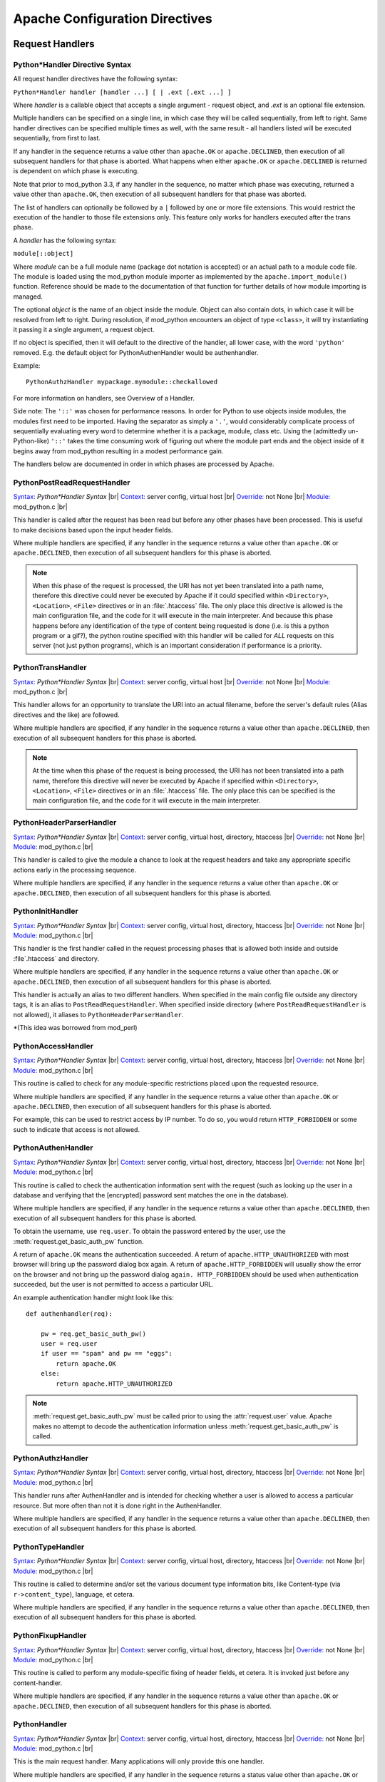 
.. |br| raw:: html

   <br />

.. _directives:

*******************************
Apache Configuration Directives
*******************************

.. _dir-handlers:

Request Handlers
================

.. _dir-handlers-syn:

Python*Handler Directive Syntax
-------------------------------

.. index::
   single: Python*Handler Syntax


All request handler directives have the following syntax: 

``Python*Handler handler [handler ...] [ | .ext [.ext ...] ]``

Where *handler* is a callable object that accepts a single argument -
request object, and *.ext* is an optional file extension.

Multiple handlers can be specified on a single line, in which case
they will be called sequentially, from left to right. Same handler
directives can be specified multiple times as well, with the same
result - all handlers listed will be executed sequentially, from first
to last.

If any handler in the sequence returns a value other than
``apache.OK`` or ``apache.DECLINED``, then execution of all subsequent
handlers for that phase is aborted. What happens when either
``apache.OK`` or ``apache.DECLINED`` is returned is dependent on which
phase is executing.

Note that prior to mod_python 3.3, if any handler in the sequence, no
matter which phase was executing, returned a value other than
``apache.OK``, then execution of all subsequent handlers for that phase
was aborted.

The list of handlers can optionally be followed by a ``|`` followed
by one or more file extensions. This would restrict the execution of
the handler to those file extensions only. This feature only works for
handlers executed after the trans phase.

A *handler* has the following syntax: 

``module[::object]``

Where *module* can be a full module name (package dot notation is
accepted) or an actual path to a module code file. The module is loaded
using the mod_python module importer as implemented by the
``apache.import_module()`` function. Reference should be made to
the documentation of that function for further details of how module
importing is managed.

The optional *object* is the name of an object inside the module.
Object can also contain dots, in which case it will be resolved from
left to right. During resolution, if mod_python encounters an object
of type ``<class>``, it will try instantiating it passing it a single
argument, a request object.

If no object is specified, then it will default to the directive of
the handler, all lower case, with the word ``'python'``
removed. E.g. the default object for PythonAuthenHandler would be
authenhandler.

Example::

   PythonAuthzHandler mypackage.mymodule::checkallowed

For more information on handlers, see Overview of a Handler.

Side note: The ``'::'`` was chosen for performance reasons. In order for
Python to use objects inside modules, the modules first need to be
imported. Having the separator as simply a ``'.'``, would considerably
complicate process of sequentially evaluating every word to determine
whether it is a package, module, class etc. Using the (admittedly
un-Python-like) ``'::'`` takes the time consuming work of figuring out
where the module part ends and the object inside of it begins away
from mod_python resulting in a modest performance gain.

.. index::
   pair: phase; order

The handlers below are documented in order in which phases are
processed by Apache.


.. _dir-handlers-prrh:

PythonPostReadRequestHandler
----------------------------

.. index::
   single: PythonPostReadRequestHandler

`Syntax: <http://httpd.apache.org/docs-2.4/mod/directive-dict.html#Syntax>`_ *Python\*Handler Syntax* |br|
`Context: <http://httpd.apache.org/docs-2.4/mod/directive-dict.html#Context>`_ server config, virtual host |br|
`Override: <http://httpd.apache.org/docs-2.4/mod/directive-dict.html#Override>`_ not None |br|
`Module: <http://httpd.apache.org/docs-2.4/mod/directive-dict.html#Module>`_ mod_python.c |br|


This handler is called after the request has been read but before any
other phases have been processed. This is useful to make decisions
based upon the input header fields.

Where multiple handlers are specified, if any handler in the sequence
returns a value other than ``apache.OK`` or ``apache.DECLINED``, then
execution of all subsequent handlers for this phase is aborted.

.. note::

   When this phase of the request is processed, the URI has not yet
   been translated into a path name, therefore this directive could
   never be executed by Apache if it could specified within
   ``<Directory>``, ``<Location>``, ``<File>`` directives or in an
   :file:`.htaccess` file. The only place this directive is allowed is
   the main configuration file, and the code for it will execute in
   the main interpreter. And because this phase happens before any
   identification of the type of content being requested is done
   (i.e. is this a python program or a gif?), the python routine
   specified with this handler will be called for *ALL* requests on
   this server (not just python programs), which is an important
   consideration if performance is a priority.



.. _dir-handlers-th:

PythonTransHandler
------------------

.. index::
   single: PythonTransHandler



`Syntax: <http://httpd.apache.org/docs-2.4/mod/directive-dict.html#Syntax>`_ *Python\*Handler Syntax* |br|
`Context: <http://httpd.apache.org/docs-2.4/mod/directive-dict.html#Context>`_ server config, virtual host |br|
`Override: <http://httpd.apache.org/docs-2.4/mod/directive-dict.html#Override>`_ not None |br|
`Module: <http://httpd.apache.org/docs-2.4/mod/directive-dict.html#Module>`_ mod_python.c |br|

This handler allows for an opportunity to translate the URI into
an actual filename, before the server's default rules (Alias
directives and the like) are followed.

Where multiple handlers are specified, if any handler in the sequence
returns a value other than ``apache.DECLINED``, then execution of all
subsequent handlers for this phase is aborted.

.. note::

   At the time when this phase of the request is being processed, the
   URI has not been translated into a path name, therefore this
   directive will never be executed by Apache if specified within
   ``<Directory>``, ``<Location>``, ``<File>`` directives or in an
   :file:`.htaccess` file. The only place this can be specified is the
   main configuration file, and the code for it will execute in the
   main interpreter.


.. _dir-handlers-hph:

PythonHeaderParserHandler
-------------------------

.. index::
   single: PythonHeaderParserHandler

`Syntax: <http://httpd.apache.org/docs-2.4/mod/directive-dict.html#Syntax>`_ *Python\*Handler Syntax* |br|
`Context: <http://httpd.apache.org/docs-2.4/mod/directive-dict.html#Context>`_ server config, virtual host, directory, htaccess |br|
`Override: <http://httpd.apache.org/docs-2.4/mod/directive-dict.html#Override>`_ not None |br|
`Module: <http://httpd.apache.org/docs-2.4/mod/directive-dict.html#Module>`_ mod_python.c |br|


This handler is called to give the module a chance to look at the
request headers and take any appropriate specific actions early in the
processing sequence.

Where multiple handlers are specified, if any handler in the sequence
returns a value other than ``apache.OK`` or ``apache.DECLINED``, then
execution of all subsequent handlers for this phase is aborted.


.. _dir-handlers-pih:

PythonInitHandler
------------------

.. index::
   single: PythonInitHandler


`Syntax: <http://httpd.apache.org/docs-2.4/mod/directive-dict.html#Syntax>`_ *Python\*Handler Syntax* |br|
`Context: <http://httpd.apache.org/docs-2.4/mod/directive-dict.html#Context>`_ server config, virtual host, directory, htaccess |br|
`Override: <http://httpd.apache.org/docs-2.4/mod/directive-dict.html#Override>`_ not None |br|
`Module: <http://httpd.apache.org/docs-2.4/mod/directive-dict.html#Module>`_ mod_python.c |br|


This handler is the first handler called in the request processing
phases that is allowed both inside and outside :file`.htaccess` and
directory.

Where multiple handlers are specified, if any handler in the sequence
returns a value other than ``apache.OK`` or ``apache.DECLINED``, then
execution of all subsequent handlers for this phase is aborted.

This handler is actually an alias to two different handlers. When
specified in the main config file outside any directory tags, it is an
alias to ``PostReadRequestHandler``. When specified inside directory
(where ``PostReadRequestHandler`` is not allowed), it aliases to
``PythonHeaderParserHandler``.

\*(This idea was borrowed from mod_perl)


.. _dir-handlers-ach:

PythonAccessHandler
-------------------

.. index::
   single: PythonAccessHandler


`Syntax: <http://httpd.apache.org/docs-2.4/mod/directive-dict.html#Syntax>`_ *Python\*Handler Syntax* |br|
`Context: <http://httpd.apache.org/docs-2.4/mod/directive-dict.html#Context>`_ server config, virtual host, directory, htaccess |br|
`Override: <http://httpd.apache.org/docs-2.4/mod/directive-dict.html#Override>`_ not None |br|
`Module: <http://httpd.apache.org/docs-2.4/mod/directive-dict.html#Module>`_ mod_python.c |br|


This routine is called to check for any module-specific restrictions
placed upon the requested resource.

Where multiple handlers are specified, if any handler in the sequence
returns a value other than ``apache.OK`` or ``apache.DECLINED``, then
execution of all subsequent handlers for this phase is aborted.

For example, this can be used to restrict access by IP number. To do
so, you would return ``HTTP_FORBIDDEN`` or some such to indicate
that access is not allowed.

.. _dir-handlers-auh:

PythonAuthenHandler
-------------------

.. index::
   single: PythonAuthenHandler


`Syntax: <http://httpd.apache.org/docs-2.4/mod/directive-dict.html#Syntax>`_ *Python\*Handler Syntax* |br|
`Context: <http://httpd.apache.org/docs-2.4/mod/directive-dict.html#Context>`_ server config, virtual host, directory, htaccess |br|
`Override: <http://httpd.apache.org/docs-2.4/mod/directive-dict.html#Override>`_ not None |br|
`Module: <http://httpd.apache.org/docs-2.4/mod/directive-dict.html#Module>`_ mod_python.c |br|


This routine is called to check the authentication information sent
with the request (such as looking up the user in a database and
verifying that the [encrypted] password sent matches the one in the
database).

Where multiple handlers are specified, if any handler in the sequence
returns a value other than ``apache.DECLINED``, then execution of all
subsequent handlers for this phase is aborted.

To obtain the username, use ``req.user``. To obtain the password
entered by the user, use the :meth:`request.get_basic_auth_pw` function.

A return of ``apache.OK`` means the authentication succeeded. A return
of ``apache.HTTP_UNAUTHORIZED`` with most browser will bring up the
password dialog box again. A return of ``apache.HTTP_FORBIDDEN`` will
usually show the error on the browser and not bring up the password
dialog ``again. HTTP_FORBIDDEN`` should be used when authentication
succeeded, but the user is not permitted to access a particular URL.

An example authentication handler might look like this::

   def authenhandler(req):

       pw = req.get_basic_auth_pw()
       user = req.user     
       if user == "spam" and pw == "eggs":
           return apache.OK
       else:
           return apache.HTTP_UNAUTHORIZED

.. note::

   :meth:`request.get_basic_auth_pw` must be called prior to using the
   :attr:`request.user` value. Apache makes no attempt to decode the
   authentication information unless :meth:`request.get_basic_auth_pw` is called.


.. _dir-handlers-auzh:

PythonAuthzHandler
-------------------

.. index::
   single: PythonAuthzHandler


`Syntax: <http://httpd.apache.org/docs-2.4/mod/directive-dict.html#Syntax>`_ *Python\*Handler Syntax* |br|
`Context: <http://httpd.apache.org/docs-2.4/mod/directive-dict.html#Context>`_ server config, virtual host, directory, htaccess |br|
`Override: <http://httpd.apache.org/docs-2.4/mod/directive-dict.html#Override>`_ not None |br|
`Module: <http://httpd.apache.org/docs-2.4/mod/directive-dict.html#Module>`_ mod_python.c |br|


This handler runs after AuthenHandler and is intended for checking
whether a user is allowed to access a particular resource. But more
often than not it is done right in the AuthenHandler.

Where multiple handlers are specified, if any handler in the sequence
returns a value other than ``apache.DECLINED``, then execution of all
subsequent handlers for this phase is aborted.

.. _dir-handlers-tph:

PythonTypeHandler
-------------------

.. index::
   single: PythonTypeHandler


`Syntax: <http://httpd.apache.org/docs-2.4/mod/directive-dict.html#Syntax>`_ *Python\*Handler Syntax* |br|
`Context: <http://httpd.apache.org/docs-2.4/mod/directive-dict.html#Context>`_ server config, virtual host, directory, htaccess |br|
`Override: <http://httpd.apache.org/docs-2.4/mod/directive-dict.html#Override>`_ not None |br|
`Module: <http://httpd.apache.org/docs-2.4/mod/directive-dict.html#Module>`_ mod_python.c |br|


This routine is called to determine and/or set the various document
type information bits, like Content-type (via ``r->content_type``),
language, et cetera.

Where multiple handlers are specified, if any handler in the sequence
returns a value other than ``apache.DECLINED``, then execution of all
subsequent handlers for this phase is aborted.


.. _dir-handlers-fuh:

PythonFixupHandler
-------------------

.. index::
   single: PythonFixupHandler


`Syntax: <http://httpd.apache.org/docs-2.4/mod/directive-dict.html#Syntax>`_ *Python\*Handler Syntax* |br|
`Context: <http://httpd.apache.org/docs-2.4/mod/directive-dict.html#Context>`_ server config, virtual host, directory, htaccess |br|
`Override: <http://httpd.apache.org/docs-2.4/mod/directive-dict.html#Override>`_ not None |br|
`Module: <http://httpd.apache.org/docs-2.4/mod/directive-dict.html#Module>`_ mod_python.c |br|


This routine is called to perform any module-specific fixing of header
fields, et cetera. It is invoked just before any content-handler.

Where multiple handlers are specified, if any handler in the sequence
returns a value other than ``apache.OK`` or ``apache.DECLINED``, then
execution of all subsequent handlers for this phase is aborted.

.. _dir-handlers-ph:

PythonHandler
-------------

.. index::
   single: PythonHandler


`Syntax: <http://httpd.apache.org/docs-2.4/mod/directive-dict.html#Syntax>`_ *Python\*Handler Syntax* |br|
`Context: <http://httpd.apache.org/docs-2.4/mod/directive-dict.html#Context>`_ server config, virtual host, directory, htaccess |br|
`Override: <http://httpd.apache.org/docs-2.4/mod/directive-dict.html#Override>`_ not None |br|
`Module: <http://httpd.apache.org/docs-2.4/mod/directive-dict.html#Module>`_ mod_python.c |br|


This is the main request handler. Many applications will only provide
this one handler.

Where multiple handlers are specified, if any handler in the sequence
returns a status value other than ``apache.OK`` or
``apache.DECLINED``, then execution of subsequent handlers for the phase
are skipped and the return status becomes that for the whole content
handler phase. If all handlers are run, the return status of the final
handler is what becomes the return status of the whole content handler
phase. Where that final status is ``apache.DECLINED``, Apache will fall
back to using the ``default-handler`` and attempt to serve up the target
as a static file.

.. _dir-handlers-plh:

PythonLogHandler
----------------

.. index::
   single: PythonLogHandler


`Syntax: <http://httpd.apache.org/docs-2.4/mod/directive-dict.html#Syntax>`_ *Python\*Handler Syntax* |br|
`Context: <http://httpd.apache.org/docs-2.4/mod/directive-dict.html#Context>`_ server config, virtual host, directory, htaccess |br|
`Override: <http://httpd.apache.org/docs-2.4/mod/directive-dict.html#Override>`_ not None |br|
`Module: <http://httpd.apache.org/docs-2.4/mod/directive-dict.html#Module>`_ mod_python.c |br|


This routine is called to perform any module-specific logging
activities.

Where multiple handlers are specified, if any handler in the sequence
returns a value other than ``apache.OK`` or ``apache.DECLINED``, then
execution of all subsequent handlers for this phase is aborted.

.. _dir-handlers-pch:

PythonCleanupHandler
--------------------

.. index::
   single: PythonCleanupHandler


`Syntax: <http://httpd.apache.org/docs-2.4/mod/directive-dict.html#Syntax>`_ *Python\*Handler Syntax* |br|
`Context: <http://httpd.apache.org/docs-2.4/mod/directive-dict.html#Context>`_ server config, virtual host, directory, htaccess |br|
`Override: <http://httpd.apache.org/docs-2.4/mod/directive-dict.html#Override>`_ not None |br|
`Module: <http://httpd.apache.org/docs-2.4/mod/directive-dict.html#Module>`_ mod_python.c |br|


This is the very last handler, called just before the request object
is destroyed by Apache.

Unlike all the other handlers, the return value of this handler is
ignored. Any errors will be logged to the error log, but will not be
sent to the client, even if PythonDebug is On.

This handler is not a valid argument to the ``rec.add_handler()``
function. For dynamic clean up registration, use
``req.register_cleanup()``.

Once cleanups have started, it is not possible to register more of
them. Therefore, ``req.register_cleanup()`` has no effect within this
handler.

Cleanups registered with this directive will execute *after* cleanups
registered with ``req.register_cleanup()``.

.. _dir-filter:

Filters
=======

.. _dir-filter-if:

PythonInputFilter
-----------------

.. index::
   single: PythonInputFilter


`Syntax: <http://httpd.apache.org/docs-2.4/mod/directive-dict.html#Syntax>`_ PythonInputFilter handler name |br|
`Context: <http://httpd.apache.org/docs-2.4/mod/directive-dict.html#Context>`_ server config |br|
`Module: <http://httpd.apache.org/docs-2.4/mod/directive-dict.html#Module>`_ mod_python.c |br|


Registers an input filter *handler* under name *name*. *Handler* is a
module name optionally followed ``::`` and a callable object name. If
callable object name is omitted, it will default to
``'inputfilter'``. *Name* is the name under which the filter is
registered, by convention filter names are usually in all caps.

The *module* referred to by the handler can be a full module name
(package dot notation is accepted) or an actual path to a module code file.
The module is loaded using the mod_python module importer as implemented by
the :func:`apache.import_module` function. Reference should be made to the
documentation of that function for further details of how module importing
is managed.

To activate the filter, use the ``AddInputFilter`` directive.

.. _dir-filter-of:

PythonOutputFilter
------------------

.. index::
   single: PythonOutputFilter


`Syntax: <http://httpd.apache.org/docs-2.4/mod/directive-dict.html#Syntax>`_ PythonOutputFilter handler name |br|
`Context: <http://httpd.apache.org/docs-2.4/mod/directive-dict.html#Context>`_ server config |br|
`Module: <http://httpd.apache.org/docs-2.4/mod/directive-dict.html#Module>`_ mod_python.c |br|


Registers an output filter *handler* under name *name*. *handler* is a
module name optionally followed ``::`` and a callable object name. If
callable object name is omitted, it will default to
``'outputfilter'``. *name* is the name under which the filter is
registered, by convention filter names are usually in all caps.

The *module* referred to by the handler can be a full module name
(package dot notation is accepted) or an actual path to a module code file.
The module is loaded using the mod_python module importer as implemented by
the :func:`apache.import_module` function. Reference should be made to the
documentation of that function for further details of how module importing
is managed.

To activate the filter, use the ``AddOutputFilter`` directive.

.. _dir-conn:

Connection Handler
==================

.. _dir-conn-ch:

PythonConnectionHandler
-----------------------

.. index::
   single: PythonConnectionHandler


`Syntax: <http://httpd.apache.org/docs-2.4/mod/directive-dict.html#Syntax>`_ PythonConnectionHandler handler |br|
`Context: <http://httpd.apache.org/docs-2.4/mod/directive-dict.html#Context>`_ server config |br|
`Module: <http://httpd.apache.org/docs-2.4/mod/directive-dict.html#Module>`_ mod_python.c |br|


Specifies that the connection should be handled with *handler*
connection handler. *handler* will be passed a single argument -
the connection object.

*Handler* is a module name optionally followed ``::`` and a
callable object name. If callable object name is omitted, it will
default to ``'connectionhandler'``.

The *module* can be a full module name (package dot notation is
accepted) or an absolute path to a module code file. The module is loaded
using the mod_python module importer as implemented by the
:func:`apache.import_module` function. Reference should be made to the
documentation of that function for further details of how module importing
is managed.

.. _dir-other:

Other Directives
==================

.. _dir-other-epd:

PythonEnablePdb
---------------

.. index::
   single: PythonEnablePdb


`Syntax: <http://httpd.apache.org/docs-2.4/mod/directive-dict.html#Syntax>`_ PythonEnablePdb {On, Off} |br|
`Default: <http://httpd.apache.org/docs-2.4/mod/directive-dict.html#Default>`_ PythonEnablePdb Off |br|
`Context: <http://httpd.apache.org/docs-2.4/mod/directive-dict.html#Context>`_ server config, virtual host, directory, htaccess |br|
`Override: <http://httpd.apache.org/docs-2.4/mod/directive-dict.html#Override>`_ not None |br|
`Module: <http://httpd.apache.org/docs-2.4/mod/directive-dict.html#Module>`_ mod_python.c |br|


When On, mod_python will execute the handler functions within the
Python debugger pdb using the :func:`pdb.runcall` function.

Because pdb is an interactive tool, start httpd from the command line
with the ``-DONE_PROCESS`` option when using this directive. As soon as
your handler code is entered, you will see a Pdb prompt allowing you
to step through the code and examine variables.

.. _dir-other-pd:

PythonDebug
-----------

.. index::
   single: PythonDebug

`Syntax: <http://httpd.apache.org/docs-2.4/mod/directive-dict.html#Syntax>`_ PythonDebug {On, Off} |br|
`Default: <http://httpd.apache.org/docs-2.4/mod/directive-dict.html#Default>`_ PythonDebug Off |br|
`Context: <http://httpd.apache.org/docs-2.4/mod/directive-dict.html#Context>`_ server config, virtual host, directory, htaccess |br|
`Override: <http://httpd.apache.org/docs-2.4/mod/directive-dict.html#Override>`_ not None |br|
`Module: <http://httpd.apache.org/docs-2.4/mod/directive-dict.html#Module>`_ mod_python.c |br|


Normally, the traceback output resulting from uncaught Python errors
is sent to the error log. With PythonDebug On directive specified, the
output will be sent to the client (as well as the log), except when
the error is :exc:`IOError` while writing, in which case it will go
to the error log.

This directive is very useful during the development process. It is
recommended that you do not use it production environment as it may
reveal to the client unintended, possibly sensitive security
information.

.. _dir-other-pimp:

PythonImport
------------

.. index::
   single: PythonImport

`Syntax: <http://httpd.apache.org/docs-2.4/mod/directive-dict.html#Syntax>`_ PythonImport *module* *interpreter_name* |br|
`Context: <http://httpd.apache.org/docs-2.4/mod/directive-dict.html#Context>`_ server config |br|
`Module: <http://httpd.apache.org/docs-2.4/mod/directive-dict.html#Module>`_ mod_python.c |br|


Tells the server to import the Python module module at process startup
under the specified interpreter name. The import takes place at child
process initialization, so the module will actually be imported once for
every child process spawned.

The *module* can be a full module name (package dot notation is
accepted) or an absolute path to a module code file. The module is loaded
using the mod_python module importer as implemented by the
:func:`apache.import_module` function. Reference should be made to
the documentation of that function for further details of how module
importing is managed.

The ``PythonImport`` directive is useful for initialization tasks that
could be time consuming and should not be done at the time of processing a
request, e.g. initializing a database connection. Where such initialization
code could fail and cause the importing of the module to fail, it should be
placed in its own function and the alternate syntax used:

``PythonImport *module::function* *interpreter_name*``

The named function will be called only after the module has been imported
successfully. The function will be called with no arguments.

.. note::

   At the time when the import takes place, the configuration is not
   completely read yet, so all other directives, including
   PythonInterpreter have no effect on the behavior of modules
   imported by this directive. Because of this limitation, the
   interpreter must be specified explicitly, and must match the name
   under which subsequent requests relying on this operation will
   execute. If you are not sure under what interpreter name a request
   is running, examine the :attr:`request.interpreter` member of the request
   object.

See also Multiple Interpreters. 

.. _dir-other-ipd:

PythonInterpPerDirectory
------------------------

.. index::
   single: PythonInterpPerDirectory

`Syntax: <http://httpd.apache.org/docs-2.4/mod/directive-dict.html#Syntax>`_ PythonInterpPerDirectory {On, Off} |br|
`Default: <http://httpd.apache.org/docs-2.4/mod/directive-dict.html#Default>`_ PythonInterpPerDirectory Off |br|
`Context: <http://httpd.apache.org/docs-2.4/mod/directive-dict.html#Context>`_ server config, virtual host, directory, htaccess |br|
`Override: <http://httpd.apache.org/docs-2.4/mod/directive-dict.html#Override>`_ not None |br|
`Module: <http://httpd.apache.org/docs-2.4/mod/directive-dict.html#Module>`_ mod_python.c |br|


Instructs mod_python to name subinterpreters using the directory of
the file in the request (``req.filename``) rather than the the
server name. This means that scripts in different directories will
execute in different subinterpreters as opposed to the default policy
where scripts in the same virtual server execute in the same
subinterpreter, even if they are in different directories.

For example, assume there is a
:file:`/directory/subdirectory`. :file:`/directory` has an
``.htaccess`` file with a ``PythonHandler`` directive.
:file:`/directory/subdirectory` doesn't have an ``.htaccess``. By
default, scripts in :file:`/directory` and
:file:`/directory/subdirectory` would execute in the same interpreter
assuming both directories are accessed via the same virtual
server. With ``PythonInterpPerDirectory``, there would be two
different interpreters, one for each directory.

.. note::

   In early phases of the request prior to the URI translation
   (PostReadRequestHandler and TransHandler) the path is not yet known
   because the URI has not been translated. During those phases and
   with PythonInterpPerDirectory on, all python code gets executed in
   the main interpreter. This may not be exactly what you want, but
   unfortunately there is no way around this.


.. seealso::
   
   :ref:`pyapi-interps`
       for more information


.. _dir-other-ipdv:

PythonInterpPerDirective
------------------------

.. index::
   single: PythonInterpPerDirective

`Syntax: <http://httpd.apache.org/docs-2.4/mod/directive-dict.html#Syntax>`_ PythonInterpPerDirective {On, Off} |br|
`Default: <http://httpd.apache.org/docs-2.4/mod/directive-dict.html#Default>`_ PythonInterpPerDirective Off |br|
`Context: <http://httpd.apache.org/docs-2.4/mod/directive-dict.html#Context>`_ server config, virtual host, directory, htaccess |br|
`Override: <http://httpd.apache.org/docs-2.4/mod/directive-dict.html#Override>`_ not None |br|
`Module: <http://httpd.apache.org/docs-2.4/mod/directive-dict.html#Module>`_ mod_python.c |br|


Instructs mod_python to name subinterpreters using the directory in
which the Python*Handler directive currently in effect was
encountered.

For example, assume there is a
:file:`/directory/subdirectory`. :file:`/directory` has an ``.htaccess``
file with a ``PythonHandler`` directive.  :file:`/directory/subdirectory`
has another :file:`.htaccess` file with another ``PythonHandler``. By
default, scripts in :file:`/directory` and
:file:`/directory/subdirectory` would execute in the same interpreter
assuming both directories are in the same virtual server. With
``PythonInterpPerDirective``, there would be two different interpreters,
one for each directive.

.. seealso::

   :ref:`pyapi-interps`
       for more information

.. _dir-other-pi:

PythonInterpreter
-----------------

.. index::
   single: PythonInterpreter

`Syntax: <http://httpd.apache.org/docs-2.4/mod/directive-dict.html#Syntax>`_ PythonInterpreter *name* |br|
`Context: <http://httpd.apache.org/docs-2.4/mod/directive-dict.html#Context>`_ server config, virtual host, directory, htaccess |br|
`Override: <http://httpd.apache.org/docs-2.4/mod/directive-dict.html#Override>`_ not None |br|
`Module: <http://httpd.apache.org/docs-2.4/mod/directive-dict.html#Module>`_ mod_python.c |br|


Forces mod_python to use interpreter named *name*, overriding the
default behaviour or behaviour dictated by a :ref:`dir-other-ipd` or
:ref:`dir-other-ipdv` direcive.

This directive can be used to force execution that would normally
occur in different subinterpreters to run in the same one. When
specified in the DocumentRoot, it forces the whole server to run in one
subinterpreter.

.. seealso::

   :ref:`pyapi-interps`
       for more information

.. _dir-other-phm:

PythonHandlerModule
-------------------

.. index::
   single: PythonHandlerModule

`Syntax: <http://httpd.apache.org/docs-2.4/mod/directive-dict.html#Syntax>`_ PythonHandlerModule *module* |br|
`Context: <http://httpd.apache.org/docs-2.4/mod/directive-dict.html#Context>`_ server config, virtual host, directory, htaccess |br|
`Override: <http://httpd.apache.org/docs-2.4/mod/directive-dict.html#Override>`_ not None |br|
`Module: <http://httpd.apache.org/docs-2.4/mod/directive-dict.html#Module>`_ mod_python.c |br|


PythonHandlerModule can be used an alternative to Python*Handler
directives. The module specified in this handler will be searched for
existence of functions matching the default handler function names,
and if a function is found, it will be executed.

For example, instead of::

   PythonAuthenHandler mymodule
   PythonHandler mymodule
   PythonLogHandler mymodule


one can simply use::

   PythonHandlerModule mymodule


.. _dir-other-par:

PythonAutoReload
----------------

.. index::
   single: PythonAutoReload

`Syntax: <http://httpd.apache.org/docs-2.4/mod/directive-dict.html#Syntax>`_ PythonAutoReload {On, Off} |br|
`Default: <http://httpd.apache.org/docs-2.4/mod/directive-dict.html#Default>`_ PythonAutoReload On |br|
`Context: <http://httpd.apache.org/docs-2.4/mod/directive-dict.html#Context>`_ server config, virtual host, directory, htaccess |br|
`Override: <http://httpd.apache.org/docs-2.4/mod/directive-dict.html#Override>`_ not None |br|
`Module: <http://httpd.apache.org/docs-2.4/mod/directive-dict.html#Module>`_ mod_python.c |br|


If set to Off, instructs mod_python not to check the modification date
of the module file. 

By default, mod_python checks the time-stamp of the file and reloads
the module if the module's file modification date is later than the
last import or reload. This way changed modules get automatically
reimported, eliminating the need to restart the server for every
change.

Disabling autoreload is useful in production environment where the
modules do not change; it will save some processing time and give a
small performance gain.

.. _dir-other-pomz:

PythonOptimize
--------------

.. index::
   single: PythonOptimize

`Syntax: <http://httpd.apache.org/docs-2.4/mod/directive-dict.html#Syntax>`_ PythonOptimize {On, Off} |br|
`Default: <http://httpd.apache.org/docs-2.4/mod/directive-dict.html#Default>`_ PythonOptimize Off |br|
`Context: <http://httpd.apache.org/docs-2.4/mod/directive-dict.html#Context>`_ server config |br|
`Module: <http://httpd.apache.org/docs-2.4/mod/directive-dict.html#Module>`_ mod_python.c |br|


Enables Python optimization. Same as the Python ``-O`` option.

.. _dir-other-po:

PythonOption
------------

.. index::
   single: PythonOption

`Syntax: <http://httpd.apache.org/docs-2.4/mod/directive-dict.html#Syntax>`_ PythonOption key [value] |br|
`Context: <http://httpd.apache.org/docs-2.4/mod/directive-dict.html#Context>`_ server config, virtual host, directory, htaccess |br|
`Override: <http://httpd.apache.org/docs-2.4/mod/directive-dict.html#Override>`_ not None |br|
`Module: <http://httpd.apache.org/docs-2.4/mod/directive-dict.html#Module>`_ mod_python.c |br|


Assigns a key value pair to a table that can be later retrieved by the
:meth:`request.get_options` function. This is useful to pass information
between the apache configuration files (:file:`httpd.conf`,
:file:`.htaccess`, etc) and the Python programs. If the value is omitted or empty (``""``),
then the key is removed from the local configuration.

Reserved PythonOption Keywords
^^^^^^^^^^^^^^^^^^^^^^^^^^^^^^

Some ``PythonOption`` keywords are used for configuring various aspects of
mod_python. Any keyword starting with mod_python.\* should be considered
as reserved for internal mod_python use.

Users are encouraged to use their own namespace qualifiers when creating
add-on modules, and not pollute the global namespace.

The following PythonOption keys are currently used by mod_python.

| mod_python.legacy.importer
| mod_python.mutex_directory
| mod_python.mutex_locks
| mod_python.psp.cache_database_filename
| mod_python.session.session_type
| mod_python.session.cookie_name
| mod_python.session.application_domain
| mod_python.session.application_path
| mod_python.session.database_directory
| mod_python.dbm_session.database_filename
| mod_python.dbm_session.database_directory
| mod_python.file_session.enable_fast_cleanup
| mod_python.file_session.verify_session_timeout
| mod_python.file_session.cleanup_grace_period
| mod_python.file_session.cleanup_time_limit
| mod_python.file_session.database_directory

| session *Deprecated in 3.3, use mod_python.session.session_type*
| ApplicationPath *Deprecated in 3.3, use mod_python.session.application_path*
| session_cookie_name *Deprecated in 3.3, use mod_python.session.cookie_name*
| session_directory *Deprecated in 3.3, use mod_python.session.database_directory*
| session_dbm *Deprecated in 3.3, use mod_python.dbm_session.database_filename*
| session_cleanup_time_limit *Deprecated in 3.3, use mod_python.file_session.cleanup_time_limit*
| session_fast_cleanup *Deprecated in 3.3, use mod_python.file_session.enable_fast_cleanup*
| session_grace_period *Deprecated in 3.3, use mod_python.file_session.cleanup_grace_period*
| session_verify_cleanup *Deprecated in 3.3, use mod_python.file_session.cleanup_session_timeout*
| PSPDbmCache *Deprecated in 3.3, use mod_python.psp.cache_database_filename*


.. _dir-other-pp:

PythonPath
----------

.. index::
   single: PythonPath

`Syntax: <http://httpd.apache.org/docs-2.4/mod/directive-dict.html#Syntax>`_ PythonPath *path* |br|
`Context: <http://httpd.apache.org/docs-2.4/mod/directive-dict.html#Context>`_ server config, virtual host, directory, htaccess |br|
`Override: <http://httpd.apache.org/docs-2.4/mod/directive-dict.html#Override>`_ not None |br|
`Module: <http://httpd.apache.org/docs-2.4/mod/directive-dict.html#Module>`_ mod_python.c |br|


PythonPath directive sets the PythonPath. The path must be specified
in Python list notation, e.g.::

   PythonPath "['/usr/local/lib/python2.0', '/usr/local/lib/site_python', '/some/other/place']"

The path specified in this directive will replace the path, not add to
it. However, because the value of the directive is evaled, to append a
directory to the path, one can specify something like::

   PythonPath "sys.path+['/mydir']"

Mod_python tries to minimize the number of evals associated with the
PythonPath directive because evals are slow and can negatively impact
performance, especially when the directive is specified in an
:file:`.htaccess` file which gets parsed at every hit. Mod_python will
remember the arguments to the PythonPath directive in the un-evaled
form, and before evaling the value it will compare it to the
remembered value. If the value is the same, no action is
taken. Because of this, you should not rely on the directive as a way
to restore the pythonpath to some value if your code changes it.

.. note::

   This directive should not be used as a security measure since the
   Python path is easily manipulated from within the scripts.









